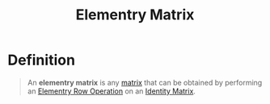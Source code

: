 :PROPERTIES:
:ID:       0043b143-e024-49f9-a2a0-b4dd97d91f0a
:END:
#+title: Elementry Matrix

* Definition
#+begin_quote
An *elementry matrix* is any [[id:a3e5a759-ca7d-46e2-a390-c3cb8f1cc823][matrix]] that can be obtained by performing an [[id:6dec1333-da8e-4cf2-b4f3-06002a3472ad][Elementry Row Operation]] on an [[id:ea2c552e-9299-4fd3-9392-a801aae425a4][Identity Matrix]].
#+end_quote
